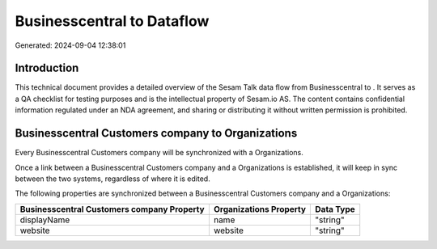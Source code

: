 ============================
Businesscentral to  Dataflow
============================

Generated: 2024-09-04 12:38:01

Introduction
------------

This technical document provides a detailed overview of the Sesam Talk data flow from Businesscentral to . It serves as a QA checklist for testing purposes and is the intellectual property of Sesam.io AS. The content contains confidential information regulated under an NDA agreement, and sharing or distributing it without written permission is prohibited.

Businesscentral Customers company to  Organizations
---------------------------------------------------
Every Businesscentral Customers company will be synchronized with a  Organizations.

Once a link between a Businesscentral Customers company and a  Organizations is established, it will keep in sync between the two systems, regardless of where it is edited.

The following properties are synchronized between a Businesscentral Customers company and a  Organizations:

.. list-table::
   :header-rows: 1

   * - Businesscentral Customers company Property
     -  Organizations Property
     -  Data Type
   * - displayName
     - name
     - "string"
   * - website
     - website
     - "string"

